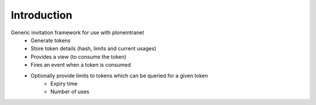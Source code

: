Introduction
============

Generic invitation framework for use with ploneintranet
 - Generate tokens
 - Store token details (hash, limits and current usages)
 - Provides a view (to consume the token)
 - Fires an event when a token is consumed
 - Optionally provide limits to tokens which can be queried for a given token
    - Expiry time
    - Number of uses
